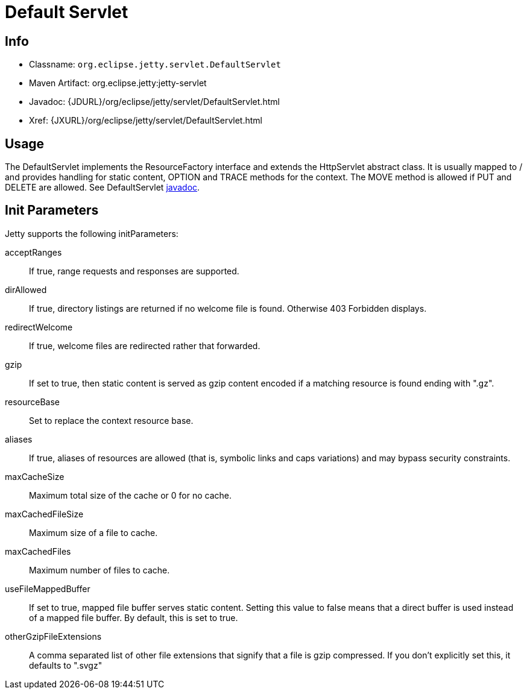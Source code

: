 //  ========================================================================
//  Copyright (c) 1995-2012 Mort Bay Consulting Pty. Ltd.
//  ========================================================================
//  All rights reserved. This program and the accompanying materials
//  are made available under the terms of the Eclipse Public License v1.0
//  and Apache License v2.0 which accompanies this distribution.
//
//      The Eclipse Public License is available at
//      http://www.eclipse.org/legal/epl-v10.html
//
//      The Apache License v2.0 is available at
//      http://www.opensource.org/licenses/apache2.0.php
//
//  You may elect to redistribute this code under either of these licenses.
//  ========================================================================

[[default-servlet]]
= Default Servlet

[[default-servlet-metadata]]
== Info

* Classname: `org.eclipse.jetty.servlet.DefaultServlet`
* Maven Artifact: org.eclipse.jetty:jetty-servlet
* Javadoc: {JDURL}/org/eclipse/jetty/servlet/DefaultServlet.html
* Xref: {JXURL}/org/eclipse/jetty/servlet/DefaultServlet.html

[[default-servlet-usage]]
== Usage

The DefaultServlet implements the ResourceFactory interface and extends
the HttpServlet abstract class. It is usually mapped to / and provides
handling for static content, OPTION and TRACE methods for the context.
The MOVE method is allowed if PUT and DELETE are allowed. See
DefaultServlet
link:{JDURL}/org/eclipse/jetty/servlet/DefaultServlet.html[javadoc].

[[default-servlet-init]]
== Init Parameters

Jetty supports the following initParameters:

acceptRanges::
  If true, range requests and responses are supported.
dirAllowed::
  If true, directory listings are returned if no welcome file is found.
  Otherwise 403 Forbidden displays.
redirectWelcome::
  If true, welcome files are redirected rather that forwarded.
gzip::
  If set to true, then static content is served as gzip content encoded
  if a matching resource is found ending with ".gz".
resourceBase::
  Set to replace the context resource base.
aliases::
  If true, aliases of resources are allowed (that is, symbolic links and
  caps variations) and may bypass security constraints.
maxCacheSize::
  Maximum total size of the cache or 0 for no cache.
maxCachedFileSize::
  Maximum size of a file to cache.
maxCachedFiles::
  Maximum number of files to cache.
useFileMappedBuffer::
  If set to true, mapped file buffer serves static content. Setting this
  value to false means that a direct buffer is used instead of a mapped
  file buffer. By default, this is set to true.
otherGzipFileExtensions::
  A comma separated list of other file extensions that signify that a
  file is gzip compressed. If you don't explicitly set this, it defaults
  to ".svgz"
